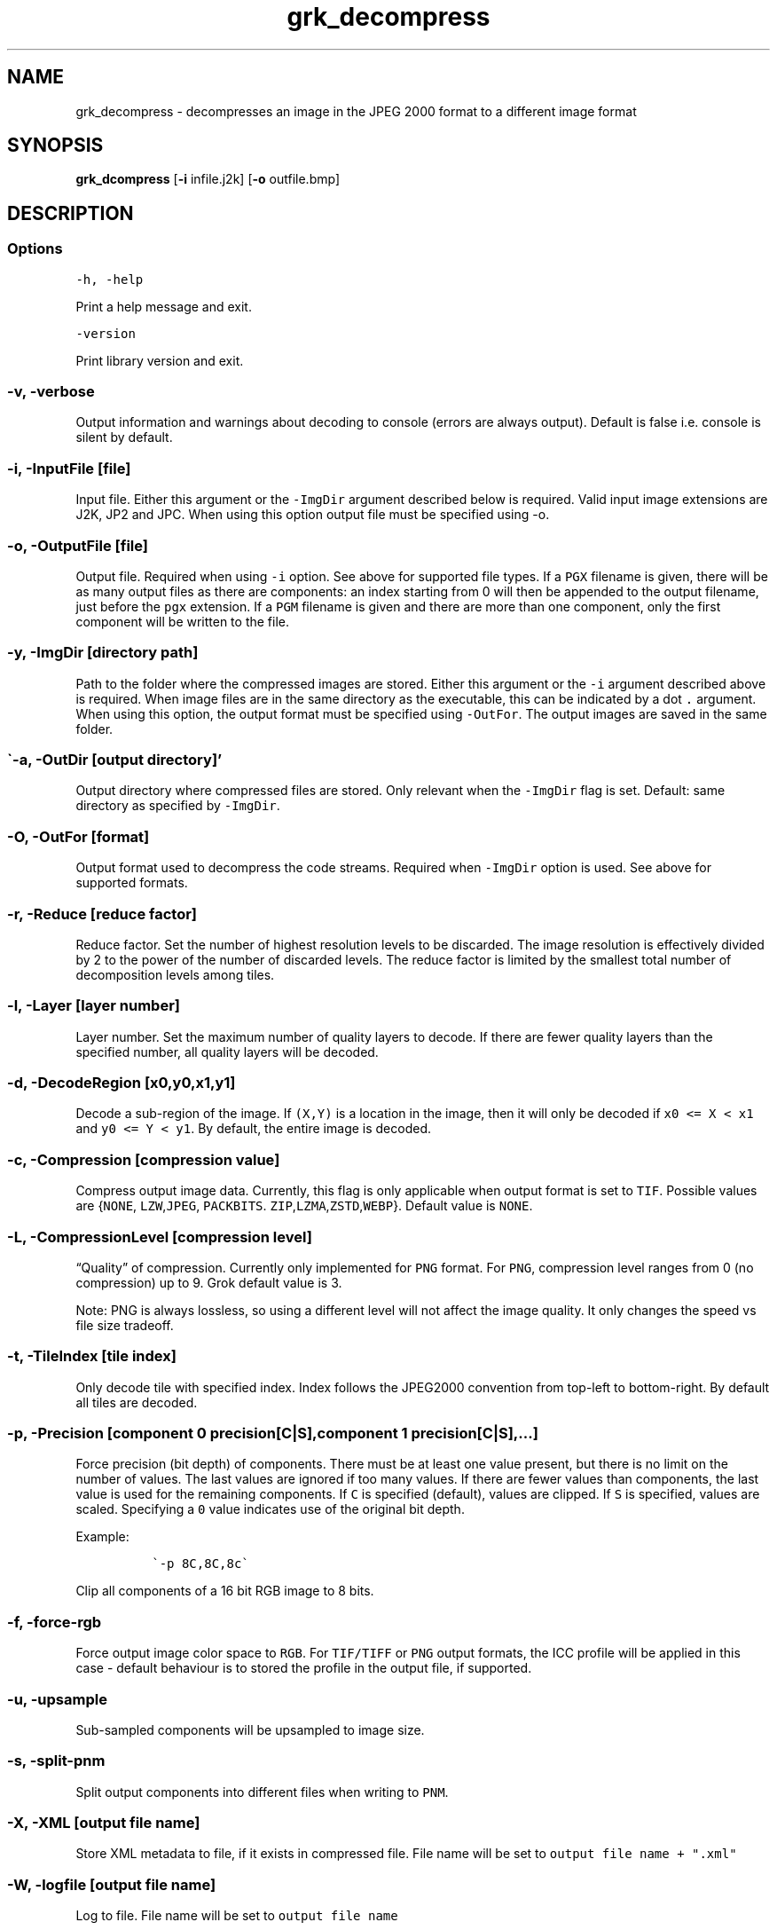 .\" Automatically generated by Pandoc 2.9.2.1
.\"
.TH "grk_decompress" "1" "" "Version 7.6" "convert from JPEG 2000 format"
.hy
.SH NAME
.PP
grk_decompress - decompresses an image in the JPEG 2000 format to a
different image format
.SH SYNOPSIS
.PP
\f[B]grk_dcompress\f[R] [\f[B]-i\f[R] infile.j2k] [\f[B]-o\f[R]
outfile.bmp]
.SH DESCRIPTION
.SS Options
.PP
\f[C]-h,  -help\f[R]
.PP
Print a help message and exit.
.PP
\f[C]-version\f[R]
.PP
Print library version and exit.
.SS \f[C]-v, -verbose\f[R]
.PP
Output information and warnings about decoding to console (errors are
always output).
Default is false i.e.\ console is silent by default.
.SS \f[C]-i, -InputFile [file]\f[R]
.PP
Input file.
Either this argument or the \f[C]-ImgDir\f[R] argument described below
is required.
Valid input image extensions are J2K, JP2 and JPC.
When using this option output file must be specified using -o.
.SS \f[C]-o, -OutputFile [file]\f[R]
.PP
Output file.
Required when using \f[C]-i\f[R] option.
See above for supported file types.
If a \f[C]PGX\f[R] filename is given, there will be as many output files
as there are components: an index starting from 0 will then be appended
to the output filename, just before the \f[C]pgx\f[R] extension.
If a \f[C]PGM\f[R] filename is given and there are more than one
component, only the first component will be written to the file.
.SS \f[C]-y, -ImgDir [directory path]\f[R]
.PP
Path to the folder where the compressed images are stored.
Either this argument or the \f[C]-i\f[R] argument described above is
required.
When image files are in the same directory as the executable, this can
be indicated by a dot \f[C].\f[R] argument.
When using this option, the output format must be specified using
\f[C]-OutFor\f[R].
The output images are saved in the same folder.
.SS \[ga]-a, -OutDir [output directory]\[cq]
.PP
Output directory where compressed files are stored.
Only relevant when the \f[C]-ImgDir\f[R] flag is set.
Default: same directory as specified by \f[C]-ImgDir\f[R].
.SS \f[C]-O, -OutFor [format]\f[R]
.PP
Output format used to decompress the code streams.
Required when \f[C]-ImgDir\f[R] option is used.
See above for supported formats.
.SS \f[C]-r, -Reduce [reduce factor]\f[R]
.PP
Reduce factor.
Set the number of highest resolution levels to be discarded.
The image resolution is effectively divided by 2 to the power of the
number of discarded levels.
The reduce factor is limited by the smallest total number of
decomposition levels among tiles.
.SS \f[C]-l, -Layer [layer number]\f[R]
.PP
Layer number.
Set the maximum number of quality layers to decode.
If there are fewer quality layers than the specified number, all quality
layers will be decoded.
.SS \f[C]-d, -DecodeRegion [x0,y0,x1,y1]\f[R]
.PP
Decode a sub-region of the image.
If \f[C](X,Y)\f[R] is a location in the image, then it will only be
decoded if \f[C]x0 <= X < x1\f[R] and \f[C]y0 <= Y < y1\f[R].
By default, the entire image is decoded.
.SS \f[C]-c, -Compression [compression value]\f[R]
.PP
Compress output image data.
Currently, this flag is only applicable when output format is set to
\f[C]TIF\f[R].
Possible values are {\f[C]NONE\f[R], \f[C]LZW\f[R],\f[C]JPEG\f[R],
\f[C]PACKBITS\f[R].
\f[C]ZIP\f[R],\f[C]LZMA\f[R],\f[C]ZSTD\f[R],\f[C]WEBP\f[R]}.
Default value is \f[C]NONE\f[R].
.SS \f[C]-L, -CompressionLevel [compression level]\f[R]
.PP
\[lq]Quality\[rq] of compression.
Currently only implemented for \f[C]PNG\f[R] format.
For \f[C]PNG\f[R], compression level ranges from 0 (no compression) up
to 9.
Grok default value is 3.
.PP
Note: PNG is always lossless, so using a different level will not affect
the image quality.
It only changes the speed vs file size tradeoff.
.SS \f[C]-t, -TileIndex [tile index]\f[R]
.PP
Only decode tile with specified index.
Index follows the JPEG2000 convention from top-left to bottom-right.
By default all tiles are decoded.
.SS \f[C]-p, -Precision [component 0 precision[C|S],component 1 precision[C|S],...]\f[R]
.PP
Force precision (bit depth) of components.
There must be at least one value present, but there is no limit on the
number of values.
The last values are ignored if too many values.
If there are fewer values than components, the last value is used for
the remaining components.
If \f[C]C\f[R] is specified (default), values are clipped.
If \f[C]S\f[R] is specified, values are scaled.
Specifying a \f[C]0\f[R] value indicates use of the original bit depth.
.PP
Example:
.IP
.nf
\f[C]
 \[ga]-p 8C,8C,8c\[ga] 
\f[R]
.fi
.PP
Clip all components of a 16 bit RGB image to 8 bits.
.SS \f[C]-f, -force-rgb\f[R]
.PP
Force output image color space to \f[C]RGB\f[R].
For \f[C]TIF/TIFF\f[R] or \f[C]PNG\f[R] output formats, the ICC profile
will be applied in this case - default behaviour is to stored the
profile in the output file, if supported.
.SS \f[C]-u, -upsample\f[R]
.PP
Sub-sampled components will be upsampled to image size.
.SS \f[C]-s, -split-pnm\f[R]
.PP
Split output components into different files when writing to
\f[C]PNM\f[R].
.SS \f[C]-X, -XML [output file name]\f[R]
.PP
Store XML metadata to file, if it exists in compressed file.
File name will be set to \f[C]output file name + \[dq].xml\[dq]\f[R]
.SS \f[C]-W, -logfile [output file name]\f[R]
.PP
Log to file.
File name will be set to \f[C]output file name\f[R]
.SS \f[C]-H, -num_threads [number of threads]\f[R]
.PP
Number of threads used for T1 compression.
Default is total number of logical cores.
.SS \f[C]-e, -Repetitions [number of repetitions]\f[R]
.PP
Number of repetitions, for either a single image, or a folder of images.
Default is 1.
0 signifies unlimited repetitions.
.SS \f[C]-g, -PluginPath [plugin path]\f[R]
.PP
Path to Grok plugin, which handles T1 decompression.
Default search path for plugin is in same folder as
\f[C]grk_decompress\f[R] binary
.SS \f[C]-G, -DeviceId [device ID]\f[R]
.PP
For Grok plugin running on multi-GPU system.
Specifies which single GPU accelerator to run codec on.
If the flag is set to -1, all GPUs are used in round-robin scheduling.
If set to -2, then plugin is disabled and compression is done on the
CPU.
Default value: 0.
.SH FILES
.SH ENVIRONMENT
.SH BUGS
.PP
See GitHub Issues: https://github.com/GrokImageCompression/grok/issues
.SH AUTHOR
.PP
Grok Image Compression Inc.
.SH SEE ALSO
.PP
\f[B]grk_compress(1)\f[R]
